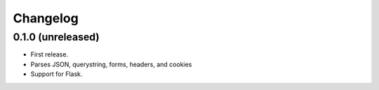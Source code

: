 Changelog
---------

0.1.0 (unreleased)
++++++++++++++++++

* First release.
* Parses JSON, querystring, forms, headers, and cookies
* Support for Flask.
